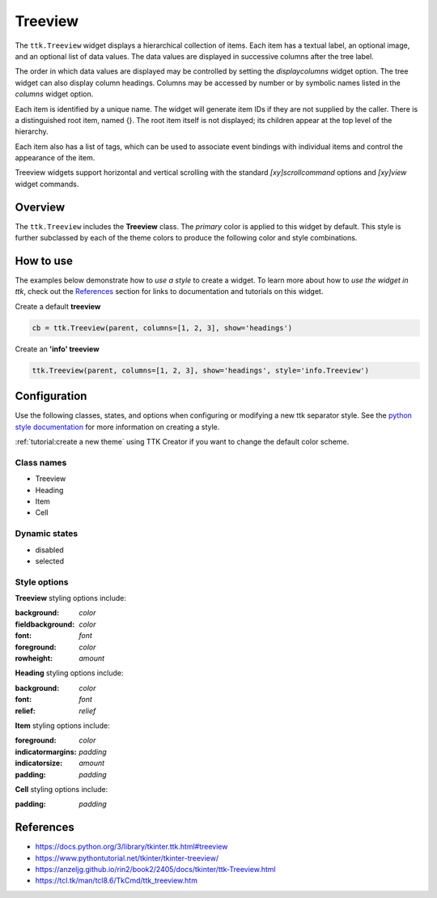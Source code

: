Treeview
########
The ``ttk.Treeview`` widget displays a hierarchical collection of items. Each item has a textual label, an optional
image, and an optional list of data values. The data values are displayed in successive columns after the tree label.

The order in which data values are displayed may be controlled by setting the `displaycolumns` widget option. The tree
widget can also display column headings. Columns may be accessed by number or by symbolic names listed in the `columns`
widget option.

Each item is identified by a unique name. The widget will generate item IDs if they are not supplied by the caller.
There is a distinguished root item, named {}. The root item itself is not displayed; its children appear at the top
level of the hierarchy.

Each item also has a list of tags, which can be used to associate event bindings with individual items and control the
appearance of the item.

Treeview widgets support horizontal and vertical scrolling with the standard `[xy]scrollcommand` options and `[xy]view`
widget commands.

Overview
========
The ``ttk.Treeview`` includes the **Treeview** class. The *primary* color is applied to this widget by default. This
style is further subclassed by each of the theme colors to produce the following color and style combinations.

.. image:: images/treeview_primary.png
.. image:: images/treeview_secondary.png
.. image:: images/treeview_success.png
.. image:: images/treeview_info.png
.. image:: images/treeview_warning.png
.. image:: images/treeview_danger.png

How to use
==========
The examples below demonstrate how to *use a style* to create a widget. To learn more about how to *use the widget in
ttk*, check out the References_ section for links to documentation and tutorials on this widget.

Create a default **treeview**

.. code-block:: python

    cb = ttk.Treeview(parent, columns=[1, 2, 3], show='headings')

Create an **'info' treeview**

.. code-block:: python

    ttk.Treeview(parent, columns=[1, 2, 3], show='headings', style='info.Treeview')


Configuration
=============
Use the following classes, states, and options when configuring or modifying a new ttk separator style.
See the `python style documentation`_ for more information on creating a style.

:ref:`tutorial:create a new theme` using TTK Creator if you want to change the default color scheme.

Class names
-----------
- Treeview
- Heading
- Item
- Cell

Dynamic states
--------------
- disabled
- selected

Style options
-------------
**Treeview** styling options include:

:background: `color`
:fieldbackground: `color`
:font: `font`
:foreground: `color`
:rowheight: `amount`

**Heading** styling options include:

:background: `color`
:font: `font`
:relief: `relief`

**Item** styling options include:

:foreground: `color`
:indicatormargins: `padding`
:indicatorsize: `amount`
:padding: `padding`

**Cell** styling options include:

:padding: `padding`

.. _References:

References
==========
- https://docs.python.org/3/library/tkinter.ttk.html#treeview
- https://www.pythontutorial.net/tkinter/tkinter-treeview/
- https://anzeljg.github.io/rin2/book2/2405/docs/tkinter/ttk-Treeview.html
- https://tcl.tk/man/tcl8.6/TkCmd/ttk_treeview.htm

.. _`python style documentation`: https://docs.python.org/3/library/tkinter.ttk.html#ttk-styling
